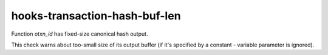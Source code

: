 .. title:: clang-tidy - hooks-transaction-hash-buf-len

hooks-transaction-hash-buf-len
==============================

Function `otxn_id` has fixed-size canonical hash output.

This check warns about too-small size of its output buffer (if it's
specified by a constant - variable parameter is ignored).
